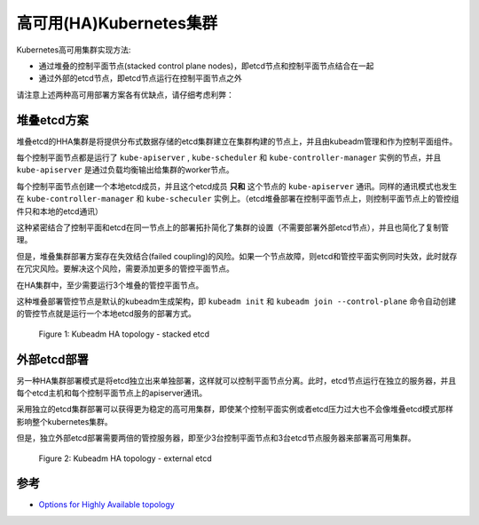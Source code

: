 .. _ha_k8s:

==========================
高可用(HA)Kubernetes集群
==========================

Kubernetes高可用集群实现方法:

- 通过堆叠的控制平面节点(stacked control plane nodes)，即etcd节点和控制平面节点结合在一起
- 通过外部的etcd节点，即etcd节点运行在控制平面节点之外

请注意上述两种高可用部署方案各有优缺点，请仔细考虑利弊：

堆叠etcd方案
===============

堆叠etcd的HHA集群是将提供分布式数据存储的etcd集群建立在集群构建的节点上，并且由kubeadm管理和作为控制平面组件。

每个控制平面节点都是运行了 ``kube-apiserver`` , ``kube-scheduler`` 和 ``kube-controller-manager`` 实例的节点，并且 ``kube-apiserver`` 是通过负载均衡输出给集群的worker节点。

每个控制平面节点创建一个本地etcd成员，并且这个etcd成员 **只和** 这个节点的 ``kube-apiserver`` 通讯。同样的通讯模式也发生在 ``kube-controller-manager`` 和 ``kube-scheculer`` 实例上。（etcd堆叠部署在控制平面节点上，则控制平面节点上的管控组件只和本地的etcd通讯）

这种紧密结合了控制平面和etcd在同一节点上的部署拓扑简化了集群的设置（不需要部署外部etcd节点），并且也简化了复制管理。

但是，堆叠集群部署方案存在失效结合(failed coupling)的风险。如果一个节点故障，则etcd和管控平面实例同时失效，此时就存在冗灾风险。要解决这个风险，需要添加更多的管控平面节点。

在HA集群中，至少需要运行3个堆叠的管控平面节点。

这种堆叠部署管控节点是默认的kubeadm生成架构，即 ``kubeadm init`` 和 ``kubeadm join --control-plane`` 命令自动创建的管控节点就是运行一个本地etcd服务的部署方式。

.. figure:: ../../../_static/kubernetes/kubeadm-ha-topology-stacked-etcd.svg

   Figure 1: Kubeadm HA topology - stacked etcd

外部etcd部署
===============

另一种HA集群部署模式是将etcd独立出来单独部署，这样就可以控制平面节点分离。此时，etcd节点运行在独立的服务器，并且每个etcd主机和每个控制平面节点上的apiserver通讯。

采用独立的etcd集群部署可以获得更为稳定的高可用集群，即使某个控制平面实例或者etcd压力过大也不会像堆叠etcd模式那样影响整个kubernetes集群。

但是，独立外部etcd部署需要两倍的管控服务器，即至少3台控制平面节点和3台etcd节点服务器来部署高可用集群。

.. figure:: ../../../_static/kubernetes/kubeadm-ha-topology-external-etcd.svg

   Figure 2: Kubeadm HA topology - external etcd


参考
=====

- `Options for Highly Available topology <https://kubernetes.io/docs/setup/production-environment/tools/kubeadm/ha-topology/>`_
